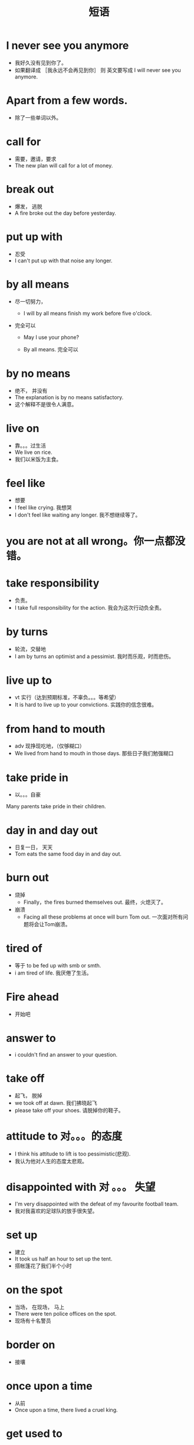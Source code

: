 #+TITLE: 短语



* I never see you anymore
  - 我好久没有见到你了。
  - 如果翻译成  ［我永远不会再见到你］  则 英文要写成    I will never see you anymore.


* Apart from a few words.
  - 除了一些单词以外。


* call for
- 需要，邀请，要求
- The new plan will call for a lot of money.


* break out
- 爆发， 逃脱
- A fire broke out the day before yesterday.


* put up with
- 忍受
- I can't put up with that noise any longer.


* by all means
- 尽一切努力，

  - I will by all means finish my work before five o'clock.

- 完全可以

  - May I use your phone?

  - By all means. 完全可以



* by no means
- 绝不， 并没有
- The explanation is by no means satisfactory.
- 这个解释不是很令人满意。


* live on
- 靠。。。过生活
- We live on rice.
- 我们以米饭为主食。



* feel like
- 想要
- I feel like crying.  我想哭
- I don't feel like waiting any longer.  我不想继续等了。


* you are not at all wrong。你一点都没错。

* take responsibility
- 负责。
- I take full responsibility for the action. 我会为这次行动负全责。


* by turns 
- 轮流，交替地
- I am by turns an optimist and a pessimist. 我时而乐观，时而悲伤。



* live up to
- vt 实行（达到预期标准，不辜负。。。等希望）
- It is hard to live up to your convictions.  实践你的信念很难。



* from hand to mouth
- adv  现挣现吃地，（仅够糊口）
- We lived from hand to mouth in those days.   那些日子我们勉强糊口


* take pride in
- 以。。。自豪
Many parents take pride in their children.



* day in and day out
- 日复一日， 天天
- Tom eats the same food day in and day out.



* burn out
- 烧掉
  - Finally，the fires burned themselves out.    最终，火熄灭了。
- 崩溃
  - Facing all these problems at once will burn Tom out.    一次面对所有问题将会让Tom崩溃。

* tired of 
- 等于 to be fed up with smb or smth.
- i am tired of life. 我厌倦了生活。


* Fire ahead 
- 开始吧

* answer to 
- i couldn't find an answer to your question.




* take off
- 起飞， 脱掉
- we took off at dawn. 我们拂晓起飞
- please take off your shoes. 请脱掉你的鞋子。



* attitude to     对。。。的态度
- I think his attitude to lift is too pessimistic(悲观).
- 我认为他对人生的态度太悲观。



* disappointed with    对 。。。 失望
- I'm very disappointed with the defeat of my favourite football team.
- 我对我喜欢的足球队的放手很失望。


* set up
- 建立
- It took us half an hour to set up the tent.
- 搭帐篷花了我们半个小时


* on the spot
- 当场， 在现场， 马上
- There were ten police offices on the spot.
- 现场有十名警员


* border on
- 接壤



* once upon a time
- 从前
- Once upon a time, there lived a cruel king.



* get used to
- 习惯于
- You will soon get used to speaking in public.
- 你很快就会习惯于在大庭广众说话了。
- 后接 动名词 或者 动词 现在分词


- The food here is not so tasty but you will get used to that这里的伙食不怎么样,但你会慢慢习惯的 


** used to
- 过去常常
- 后接动词原型

** be used to sth/doing sth
- 习惯于
- The food here is not so tasty but he is used to that这里的伙食不怎么样,但是他“已经”习惯了

** be used to do
- 被用来




* more or less
- 差不多，或多或少
- Your pronunciation is more or less correct.
- 你的发音差不多对了。


* on no account
- 绝不
- You should on no account cheat in the examine.
- 你绝不应该在考试中作弊。


* pull down
- 下拉，拉开
- They deceide to pull down the old building.
- 他们决定拆除就建筑.





* surprised by/at


* be able to
- 能，能够， V（动词）

* as well
- 也， 又
- 


* on display
- 公开展出
- Those books were on display in the window.
- 这些书在橱窗里展示。


* carry on
- 继续进行
- We carried on the discussion till late at night
- 我们一直讨论到很晚。




* get down
- 下来，写下，使沮丧。压垮
- working in this place really gets me down.
- 在这个地方工作，真的让我失望。


* let oneself in for
- 使某人陷入，卷入， 招惹（麻烦）
- He let himself in for a lot of extra work.
- 他陷入了大堆额外的工作中。



* give in
- 屈服，让步
- We will never give in to terrorist demands.
- 我们绝对不会屈从恐怖分子的要求。











* beat up
- 毒打，痛打
- It's four against you, You will be beaten up.
- 四对一，你一定会输的。


* in persuit of
- 追求，追寻


* take up
- 处理
- Let's take up the second problem, shall we?
- 占用
- I fear this work will take up most of my time.


* keep off
- 不接近，避开
- He made a sign to me to keep off the grass.






* By and large
- 总体来说
- By and large, rosebushes need lots of care.
- 总体来说， 玫瑰丛需要精心照顾。


* On the whole
- 总的来说
- On the whole I am satisfied with the result.
- 总的来说，我对这个结果很满意






* drive home
- V， 驾车回家。 把钉入（使人理解）
- I'm trying to drive home these basic ideas.
- 我试着阐述清楚这些基本的想法。



* take effect
- 生效，起作用
- This regulation will take effect next year.
- 这项规定将于明年生效



* be apt to
- 易于，倾向于
- The rich are apt to look down upon the poor.
- 富人往往看低穷人。



* draw a conclusion
- 得出结论
- 




* cope with
- vt 对付（应付，面对）
- we have to cope with a host of  defficulites.
- 我们要面对许多的困难



* identify with
- 视...为一体，  认同
- You can't identify nationalism with fascism.
- 你不能把民族主义与法西斯混为一谈





* such a + （形容词） ＋ 名词

* give rise to
- vt， 引起（使发生， 导致）
- Such a plan will give rise to many problems.
- 这样的计划会引发很多问题。




* for the most part
- 多半， 在极大程度上
- I know about this project for the most part.
- 这个项目我大致了解



* for the sake of
- 为了。。。的利益
- I stopped smoking for the sake of my health.
- 为了健康，我不再吸烟。




* acquaint with
- vt  使某人熟悉（把。。。告知某人）
- We should acquaint ourselves with the facts.
- 我们应该让自己了解实情。




* out of the question
- adj 不可能（根本谈不上）
- Living without water is out of the question



* beside the point
- 离题，不想干
- That's beside the point. you're evading the issue.
- 那与此无关，你在回避问题。




* never mind
- 不要紧，没关系
- It's raining but never mind, I can still go.
- 虽然下雨，但是没关系，我可以去。






* known for
- 以...著称
- He is better known for this film and TV work.
- 他更为著名的是影视作品





* bring through
- 治愈（挽救，使度过困难，使脱险）
- The doctor brought Tom through the sickness.
- 这位医生使汤姆转危为安





* in the world
- 在世界上，究竟，到底
- What in the world did he think he was doing?
- 他到底是怎么想他所做的事情。



* hold out
- 坚持，伸出
- The defending garrison held out for a month.
- 防卫部队已经坚守一个月了。



* even though
- 即使
- Even though he apologized, I'm still furious.
- 即使他道歉了，我还是很愤怒。





* put an end to
- 结束，终止，废除
- You must put an end to this foolish behavior.
- 你该结束这种愚蠢的行为了




* put out
- vt 熄灭，用，发表，促销生产，激怒。 vi，出发，努力
- Be sure to put out the fire before you leave.
- 一定要熄了火，然后再离开。


* more often than not
- 往往，多半
- More often than not, she had to go in person.
- 很多时候，她要亲自去。

* in person
- 亲自
- More often than not, she had to go in person.
- 很多时候她要亲自去。

* a great deal
- 许多，大量
- This painting is worth a great deal of money.
- 这幅画值很多钱


* bear with
- 容忍，忍受
- Please bear with me until I finish the story.
- 请容许我讲完这个故事。

* in so far as
- adj  说起（在。。。的范围内）
- The lake is deepest here in so far as I know.
- 据我所知该湖最深的地方在这里。



* allow of
- 容许，容许有。。。的可能
- His remarks allow of no other interpretation.
- 他的话没有其他解释。



* drop by
- 非正式访问（顺便来访）
- I will drop by the post office on the way home.
- 在回家的路上，我会顺便去下邮局。


* act out
- 实践，
- 表演（演戏式的表现）
- He tried to act out his beliefs all his life.
- 他设法毕生致力于实践他的信仰。


* pay up
- 全部付清
- It's time to pay up all your debts and close out your loan.
- 是时候付清你所有债务，结束你的贷款了。


* close out
- 抛售，停止注册，  结束
- It's time to pay up all your debts and close out your loan.
- 是时候付清你所有债务，结束你的贷款了。


* take note of 
- vt  注意
- He took note of the change in her apperance.
- 他注意到了她外表到变化。



* throw up
- 呕吐，恶心， 匆匆建造，产生，放弃。
- This food is bad enough to make you throw up.
- 这食物太差了，足以让你呕吐。




* with regard to
- 关于，至于
- I have no complaints with regard to his work.
- 我对他的工作没什么抱怨。




* come before
- 先于（在。。。之上，交由。。。处理）
- Your family should come before your career.
- 你的家人应该比你的事业更重要。



* make the best of
- 充分利用
- We had to make the best of our small house.
- 我们必须充分利用我们的小房子


* from time to time
- 偶尔


* and the like
- 等等，诸如此类
- I like mathematics, chemistry and the like.
- 我喜欢数学，化学，诸如此类。



* attach to
- 附在。。。上，系在。。。上
- You attach too much importance to what he says.
- 你太重视他说的话了。




* cut back
- vt 修剪（削减， 急转方向， 重述已讲过的情节）
- You smoke far too much. You should cut back.
- 你吸太多烟了， 你应该少抽一点。



* earn someone's living
- 谋生
- Work hard so that you may earn your living.
- 努力工作才能养活自己。













* fall asleep
- 入睡，睡着
- I was so excited that I couldn't fall asleep.
- 我兴奋的睡不着觉。


* so to speak
- adv 可谓（好比，如同）
- A camel is, so to speak, a ship on the desert.
- 骆驼，这么说吧，也就是沙漠中的船.



* in relation to
- adj 关于（和。。。有关，与。。。有关）
- I had a lot to say in relation to that affair.
- 关于那件事我有很多话要说。


* hear of
- 听说
- I have neither seen or heard of such a thing.
- 我没见过也没听说过这样的事。


* such a 
- 这样（＋形容词＋ 名词）
- I have neither seen or heard of such a thing.
- 我没见过也没听说过这样的事。





* break in
- vt 闯入（打断，使习惯于，使驯服，训练成为）
- It will take a few days to break in these shoes.
- 磨合这鞋子需要花几天时间



